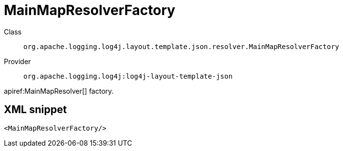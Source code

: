 ////
Licensed to the Apache Software Foundation (ASF) under one or more
contributor license agreements. See the NOTICE file distributed with
this work for additional information regarding copyright ownership.
The ASF licenses this file to You under the Apache License, Version 2.0
(the "License"); you may not use this file except in compliance with
the License. You may obtain a copy of the License at

    https://www.apache.org/licenses/LICENSE-2.0

Unless required by applicable law or agreed to in writing, software
distributed under the License is distributed on an "AS IS" BASIS,
WITHOUT WARRANTIES OR CONDITIONS OF ANY KIND, either express or implied.
See the License for the specific language governing permissions and
limitations under the License.
////

[#org_apache_logging_log4j_layout_template_json_resolver_MainMapResolverFactory]
= MainMapResolverFactory

Class:: `org.apache.logging.log4j.layout.template.json.resolver.MainMapResolverFactory`
Provider:: `org.apache.logging.log4j:log4j-layout-template-json`


apiref:MainMapResolver[] factory.

[#org_apache_logging_log4j_layout_template_json_resolver_MainMapResolverFactory-XML-snippet]
== XML snippet
[source, xml]
----
<MainMapResolverFactory/>
----
